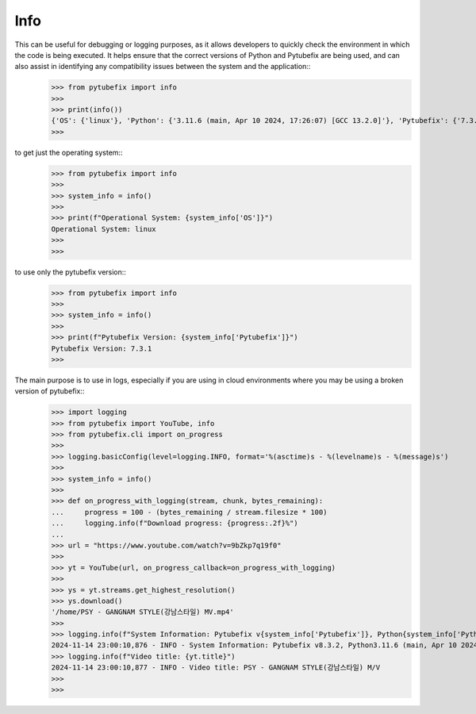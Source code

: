 .. _info:

Info
====

This can be useful for debugging or logging purposes, as it allows developers to quickly check the environment in which the code is being executed. It helps ensure that the correct versions of Python and Pytubefix are being used, and can also assist in identifying any compatibility issues between the system and the application::
    >>> from pytubefix import info
    >>> 
    >>> print(info())
    {'OS': {'linux'}, 'Python': {'3.11.6 (main, Apr 10 2024, 17:26:07) [GCC 13.2.0]'}, 'Pytubefix': {'7.3.1'}}
    >>> 

to get just the operating system::
    >>> from pytubefix import info
    >>> 
    >>> system_info = info()
    >>> 
    >>> print(f"Operational System: {system_info['OS']}")
    Operational System: linux
    >>> 
    >>>

to use only the pytubefix version::
    >>> from pytubefix import info
    >>> 
    >>> system_info = info()
    >>> 
    >>> print(f"Pytubefix Version: {system_info['Pytubefix']}")
    Pytubefix Version: 7.3.1
    >>>

The main purpose is to use in logs, especially if you are using in cloud environments where you may be using a broken version of pytubefix::
    >>> import logging
    >>> from pytubefix import YouTube, info
    >>> from pytubefix.cli import on_progress
    >>> 
    >>> logging.basicConfig(level=logging.INFO, format='%(asctime)s - %(levelname)s - %(message)s')
    >>> 
    >>> system_info = info()
    >>> 
    >>> def on_progress_with_logging(stream, chunk, bytes_remaining):
    ...     progress = 100 - (bytes_remaining / stream.filesize * 100)
    ...     logging.info(f"Download progress: {progress:.2f}%")
    ... 
    >>> url = "https://www.youtube.com/watch?v=9bZkp7q19f0"
    >>> 
    >>> yt = YouTube(url, on_progress_callback=on_progress_with_logging)
    >>> 
    >>> ys = yt.streams.get_highest_resolution()
    >>> ys.download()
    '/home/PSY - GANGNAM STYLE(강남스타일) MV.mp4'
    >>> 
    >>> logging.info(f"System Information: Pytubefix v{system_info['Pytubefix']}, Python{system_info['Python']}, OS {system_info['OS']}")
    2024-11-14 23:00:10,876 - INFO - System Information: Pytubefix v8.3.2, Python3.11.6 (main, Apr 10 2024, 17:26:07) [GCC 13.2.0], OS linux
    >>> logging.info(f"Video title: {yt.title}")
    2024-11-14 23:00:10,877 - INFO - Video title: PSY - GANGNAM STYLE(강남스타일) M/V
    >>> 
    >>> 

